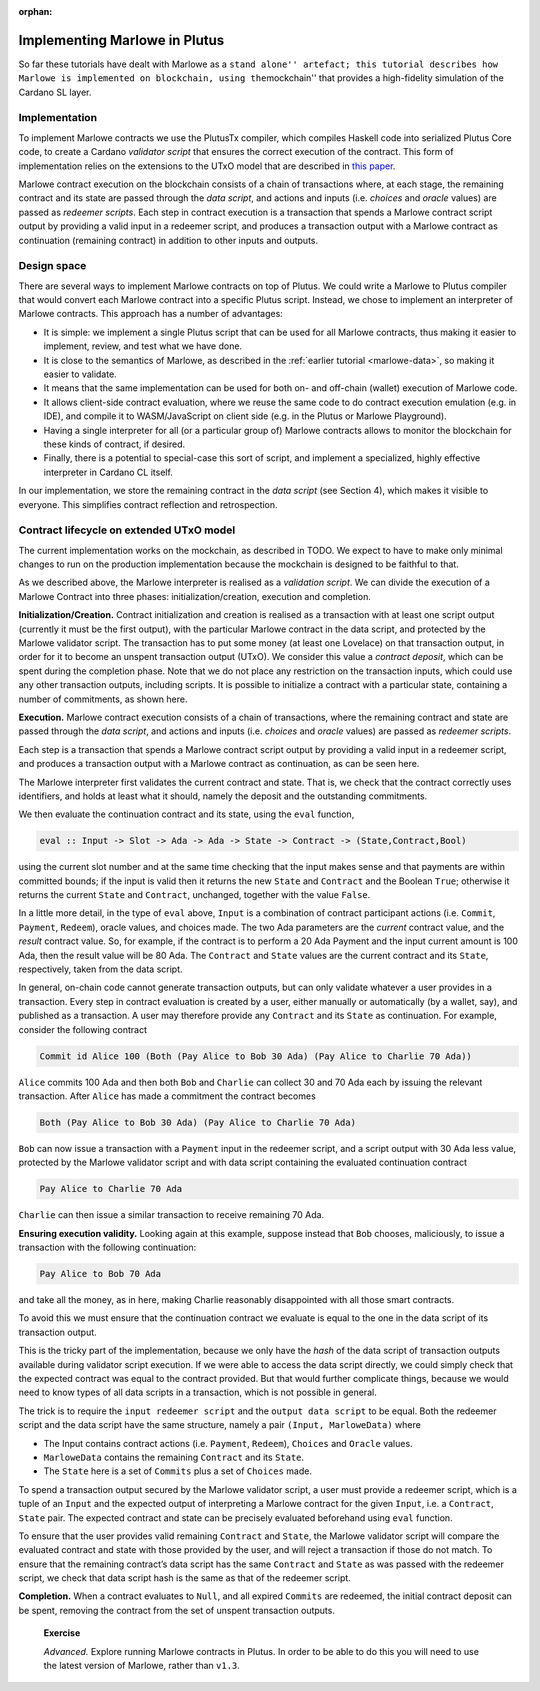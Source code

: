 ..
  This doesn't appear in a TOC, so we put this to suppress warnings for now

:orphan:

Implementing Marlowe in Plutus
==============================

So far these tutorials have dealt with Marlowe as a ``stand alone''
artefact; this tutorial describes how Marlowe is implemented on
blockchain, using the``\ mockchain'' that provides a high-fidelity
simulation of the Cardano SL layer.

Implementation
--------------

To implement Marlowe contracts we use the PlutusTx compiler, which
compiles Haskell code into serialized Plutus Core code, to create a
Cardano *validator script* that ensures the correct execution of the
contract. This form of implementation relies on the extensions to the
UTxO model that are described in `this
paper <https://iohk.io/research/papers/#functional-blockchain-contracts>`_.

Marlowe contract execution on the blockchain consists of a chain of
transactions where, at each stage, the remaining contract and its state
are passed through the *data script*, and actions and inputs
(i.e. *choices* and *oracle* values) are passed as *redeemer scripts*.
Each step in contract execution is a transaction that spends a Marlowe
contract script output by providing a valid input in a redeemer script,
and produces a transaction output with a Marlowe contract as
continuation (remaining contract) in addition to other inputs and
outputs.

Design space
------------

There are several ways to implement Marlowe contracts on top of Plutus.
We could write a Marlowe to Plutus compiler that would convert each
Marlowe contract into a specific Plutus script. Instead, we chose to
implement an interpreter of Marlowe contracts. This approach has a
number of advantages:

-  It is simple: we implement a single Plutus script that can be used
   for all Marlowe contracts, thus making it easier to implement,
   review, and test what we have done.

-  It is close to the semantics of Marlowe, as described in the :ref:`earlier
   tutorial <marlowe-data>`, so making it easier to
   validate.

-  It means that the same implementation can be used for both on- and
   off-chain (wallet) execution of Marlowe code.

-  It allows client-side contract evaluation, where we reuse the same
   code to do contract execution emulation (e.g. in IDE), and compile it
   to WASM/JavaScript on client side (e.g. in the Plutus or Marlowe
   Playground).

-  Having a single interpreter for all (or a particular group of)
   Marlowe contracts allows to monitor the blockchain for these kinds of
   contract, if desired.

-  Finally, there is a potential to special-case this sort of script,
   and implement a specialized, highly effective interpreter in Cardano
   CL itself.

In our implementation, we store the remaining contract in the *data
script* (see Section 4), which makes it visible to everyone. This
simplifies contract reflection and retrospection.

Contract lifecycle on extended UTxO model
-----------------------------------------

The current implementation works on the mockchain, as described in
TODO. We
expect to have to make only minimal changes to run on the production
implementation because the mockchain is designed to be faithful to that.

As we described above, the Marlowe interpreter is realised as a
*validation script*. We can divide the execution of a Marlowe Contract
into three phases: initialization/creation, execution and completion.

**Initialization/Creation.** Contract initialization and creation is
realised as a transaction with at least one script output (currently it
must be the first output), with the particular Marlowe contract in the
data script, and protected by the Marlowe validator script. The
transaction has to put some money (at least one Lovelace) on that
transaction output, in order for it to become an unspent transaction
output (UTxO). We consider this value a *contract deposit*, which can be
spent during the completion phase. Note that we do not place any
restriction on the transaction inputs, which could use any other
transaction outputs, including scripts. It is possible to initialize a
contract with a particular state, containing a number of commitments, as
shown here.

..
  Missing image

**Execution.** Marlowe contract execution consists of a chain of
transactions, where the remaining contract and state are passed through
the *data script*, and actions and inputs (i.e. *choices* and *oracle*
values) are passed as *redeemer scripts*.

Each step is a transaction that spends a Marlowe contract script output
by providing a valid input in a redeemer script, and produces a
transaction output with a Marlowe contract as continuation, as can be
seen here.

..
  Missing image

The Marlowe interpreter first validates the current contract and state.
That is, we check that the contract correctly uses identifiers, and
holds at least what it should, namely the deposit and the outstanding
commitments.

We then evaluate the continuation contract and its state, using the
``eval`` function,

.. code:: haskell

    eval :: Input -> Slot -> Ada -> Ada -> State -> Contract -> (State,Contract,Bool)

using the current slot number and at the same time checking that the
input makes sense and that payments are within committed bounds; if the
input is valid then it returns the new ``State`` and ``Contract`` and
the Boolean ``True``; otherwise it returns the current ``State`` and
``Contract``, unchanged, together with the value ``False``.

In a little more detail, in the type of ``eval`` above, ``Input`` is a
combination of contract participant actions (i.e. ``Commit``,
``Payment``, ``Redeem``), oracle values, and choices made. The two Ada
parameters are the *current* contract value, and the *result* contract
value. So, for example, if the contract is to perform a 20 Ada Payment
and the input current amount is 100 Ada, then the result value will be
80 Ada. The ``Contract`` and ``State`` values are the current contract
and its ``State``, respectively, taken from the data script.

In general, on-chain code cannot generate transaction outputs, but can
only validate whatever a user provides in a transaction. Every step in
contract evaluation is created by a user, either manually or
automatically (by a wallet, say), and published as a transaction. A user
may therefore provide any ``Contract`` and its ``State`` as
continuation. For example, consider the following contract

.. code:: haskell

   Commit id Alice 100 (Both (Pay Alice to Bob 30 Ada) (Pay Alice to Charlie 70 Ada))

``Alice`` commits 100 Ada and then both ``Bob`` and ``Charlie`` can
collect 30 and 70 Ada each by issuing the relevant transaction. After
``Alice`` has made a commitment the contract becomes

.. code:: haskell

     Both (Pay Alice to Bob 30 Ada) (Pay Alice to Charlie 70 Ada)

``Bob`` can now issue a transaction with a ``Payment`` input in the
redeemer script, and a script output with 30 Ada less value, protected
by the Marlowe validator script and with data script containing the
evaluated continuation contract

.. code::

     Pay Alice to Charlie 70 Ada

``Charlie`` can then issue a similar transaction to receive remaining 70
Ada.

**Ensuring execution validity.** Looking again at this example, suppose
instead that ``Bob`` chooses, maliciously, to issue a transaction with
the following continuation:

.. code::

     Pay Alice to Bob 70 Ada

and take all the money, as in here, making Charlie reasonably
disappointed with all those smart contracts.

..
  Missing image

To avoid this we must ensure that the continuation contract we evaluate
is equal to the one in the data script of its transaction output.

This is the tricky part of the implementation, because we only have the
*hash* of the data script of transaction outputs available during
validator script execution. If we were able to access the data script
directly, we could simply check that the expected contract was equal to
the contract provided. But that would further complicate things, because
we would need to know types of all data scripts in a transaction, which
is not possible in general.

The trick is to require the ``input redeemer script`` and the
``output data script`` to be equal. Both the redeemer script and the
data script have the same structure, namely a pair
``(Input, MarloweData)`` where

-  The Input contains contract actions (i.e. ``Payment``, ``Redeem``),
   ``Choices`` and ``Oracle`` values.

-  ``MarloweData`` contains the remaining ``Contract`` and its
   ``State``.

-  The ``State`` here is a set of ``Commits`` plus a set of ``Choices``
   made.

To spend a transaction output secured by the Marlowe validator script, a
user must provide a redeemer script, which is a tuple of an ``Input``
and the expected output of interpreting a Marlowe contract for the given
``Input``, i.e. a ``Contract``, ``State`` pair. The expected contract
and state can be precisely evaluated beforehand using ``eval`` function.

To ensure that the user provides valid remaining ``Contract`` and
``State``, the Marlowe validator script will compare the evaluated
contract and state with those provided by the user, and will reject a
transaction if those do not match. To ensure that the remaining
contract’s data script has the same ``Contract`` and ``State`` as was
passed with the redeemer script, we check that data script hash is the
same as that of the redeemer script.

**Completion.** When a contract evaluates to ``Null``, and all expired
``Commits`` are redeemed, the initial contract deposit can be spent,
removing the contract from the set of unspent transaction outputs.

   **Exercise**

   *Advanced.* Explore running Marlowe contracts in Plutus. In order to
   be able to do this you will need to use the latest version of
   Marlowe, rather than ``v1.3``.
